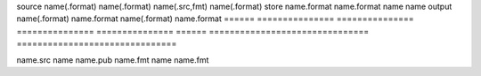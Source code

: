 
======  ===============================  ===============================
        unid_includes_format             - 
======  ===============================  ===============================
        strip_extension -                strip_extension -
======  =============== ===============  =============== =============== 
source  name(.format)   name(.format)    name(.src,fmt)  name(.format)
store   name.format     name.format      name            name
output  name(.format)   name.format      name(.format)   name.format
======  =============== ===============  =============== =============== 
======  ===============================  ===============================

.. caption:: UNID representation setting matrix.

   These rows shows the accepted input (source) and output formatting of UNID 
   references in source files.

   In theory, unid_includes_format allows multiple source formats. Practically,
   it helps building output with hyper-references. Also should help with filenames 
   for local storage. Ie. column 1 or 3 would need an HTTP conneg server.

   strip_extension works for references to source (rst), but references may 
   always explicitly link to a specific variant. 




name.src       name        name.pub
name.fmt       name        name.fmt


